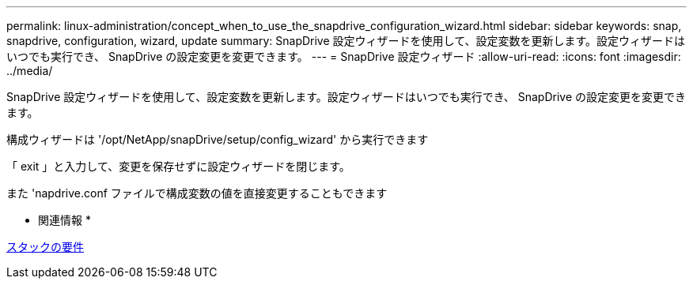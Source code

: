 ---
permalink: linux-administration/concept_when_to_use_the_snapdrive_configuration_wizard.html 
sidebar: sidebar 
keywords: snap, snapdrive, configuration, wizard, update 
summary: SnapDrive 設定ウィザードを使用して、設定変数を更新します。設定ウィザードはいつでも実行でき、 SnapDrive の設定変更を変更できます。 
---
= SnapDrive 設定ウィザード
:allow-uri-read: 
:icons: font
:imagesdir: ../media/


[role="lead"]
SnapDrive 設定ウィザードを使用して、設定変数を更新します。設定ウィザードはいつでも実行でき、 SnapDrive の設定変更を変更できます。

構成ウィザードは '/opt/NetApp/snapDrive/setup/config_wizard' から実行できます

「 exit 」と入力して、変更を保存せずに設定ウィザードを閉じます。

また 'napdrive.conf ファイルで構成変数の値を直接変更することもできます

* 関連情報 *

xref:reference_stack_requirements.adoc[スタックの要件]
